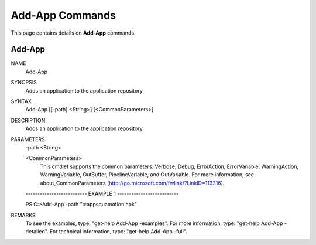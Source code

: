 ﻿Add-App Commands
=========================

This page contains details on **Add-App** commands.

Add-App
-------------------------


NAME
    Add-App
    
SYNOPSIS
    Adds an application to the application repository
    
    
SYNTAX
    Add-App [[-path] <String>] [<CommonParameters>]
    
    
DESCRIPTION
    Adds an application to the application repository
    

PARAMETERS
    -path <String>
        
    <CommonParameters>
        This cmdlet supports the common parameters: Verbose, Debug,
        ErrorAction, ErrorVariable, WarningAction, WarningVariable,
        OutBuffer, PipelineVariable, and OutVariable. For more information, see 
        about_CommonParameters (http://go.microsoft.com/fwlink/?LinkID=113216). 
    
    -------------------------- EXAMPLE 1 --------------------------
    
    PS C:\>Add-App -path "c:\apps\quamotion.apk"
    
    
    
    
    
    
REMARKS
    To see the examples, type: "get-help Add-App -examples".
    For more information, type: "get-help Add-App -detailed".
    For technical information, type: "get-help Add-App -full".




